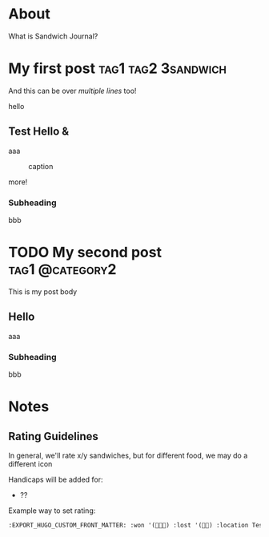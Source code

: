 #+hugo_base_dir: ../

* About
:PROPERTIES:
:EXPORT_FILE_NAME: about
:EXPORT_HUGO_SECTION: /
:EXPORT_HUGO_MENU: :menu main :weight 3
:END:

What is Sandwich Journal?
* My first post :tag1:tag2:3sandwich:
:PROPERTIES:
:EXPORT_FILE_NAME: my-first-post
:EXPORT_DATE: <2024-08-02 Fri>
:EXPORT_HUGO_CUSTOM_FRONT_MATTER: :won '(🥪🥪🥪) :lost '(🥪🥪) :location Test deli and street :location_href https://google.com/
:END:
#+begin_description

And this can be over /multiple lines/ too!
#+end_description
hello
** Test Hello &
aaa
#+name: fig__clickable_image_that_opens_the_image
#+caption: caption
[[./images/test.jpg]]

more!
*** Subheading
bbb


* TODO My second post :tag1:@category2:
:PROPERTIES:
:EXPORT_FILE_NAME: my-second-post
:EXPORT_DATE: <2024-08-02 Fri>
:END:
This is my post body
** Hello
aaa
*** Subheading
bbb

* Notes
:PROPERTIES:
:EXPORT_HUGO_SECTION: notes
:END:
** Rating Guidelines
:PROPERTIES:
:EXPORT_FILE_NAME: rating-guidelines
:END:
In general, we'll rate x/y sandwiches, but for different food, we may do a different icon

Handicaps will be added for:
 * ??

Example way to set rating:
#+begin_src org
:EXPORT_HUGO_CUSTOM_FRONT_MATTER: :won '(🥪🥪🥪) :lost '(🥪🥪) :location Test deli :location_href https://google.com/
#+end_src
